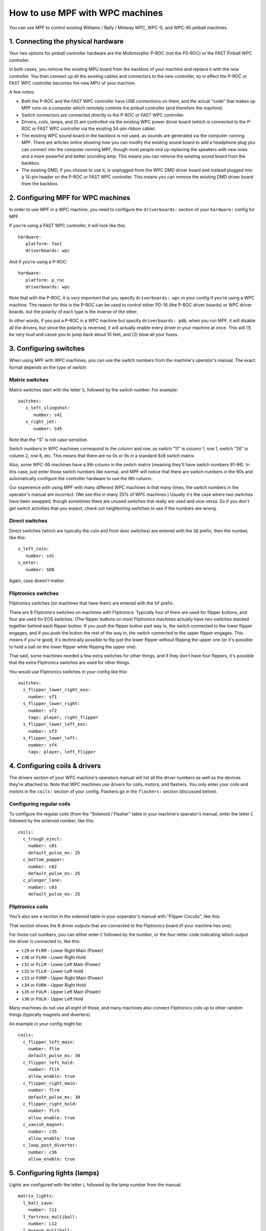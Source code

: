 How to use MPF with WPC machines
================================

You can use MPF to control existing Williams / Bally / Midway WPC, WPC-S, and WPC-95 pinball machines.

1. Connecting the physical hardware
-----------------------------------

Your two options for pinball controller hardware are the Multimorphic P-ROC (not the P3-ROC) or the FAST
Pinball WPC controller.

In both cases, you remove the existing MPU board from the backbox of your machine and replace it with the
new controller. You then connect up all the existing cables and connectors to the new controller, so in
effect the P-ROC or FAST WPC controller becomes the new MPU of your machine.

A few notes:

* Both the P-ROC and the FAST WPC controller have USB connections on them, and the actual "code" that
  makes up MPF runs on a computer which remotely controls the pinball controller (and therefore the machine)
* Switch connectors are connected directly to the P-ROC or FAST WPC controller.
* Drivers, coils, lamps, and GI are controlled via the existing WPC power driver board (which is connected
  to the P-ROC or FAST WPC controller via the existing 34-pin ribbon cable).
* The existing WPC sound board in the backbox is not used, as sounds are generated via the computer running
  MPF. There are articles online showing how you can modify the existing sound board to add a headphone plug
  you can connect into the computer running MPF, though most people end up replacing the speakers with new
  ones and a more powerful and better sounding amp. This means you can remove the existing sound board from
  the backbox.
* The existing DMD, if you choose to use it, is unplugged from the WPC DMD driver board and instead plugged
  into a 14-pin header on the P-ROC or FAST WPC controller. This means you can remove the existing DMD
  driver board from the backbox.

2. Configuring MPF for WPC machines
-----------------------------------

In order to use MPF in a WPC machine, you need to configure the ``driverboards:`` section of your ``hardware:``
config for MPF.

If you're using a FAST WPC controller, it will look like this:

::

   hardware:
      platform: fast
      driverboards: wpc

And if you're using a P-ROC:

::

   hardware:
      platform: p_roc
      driverboards: wpc

Note that with the P-ROC, it is *very important* that you specify ``driverboards: wpc`` in your config if you're
using a WPC machine. The reason for this is the P-ROC can be used to control either PD-16 (the P-ROC driver boards)
or WPC driver boards, but the polarity of each type is the inverse of the other.

In other words, if you put a P-ROC in a WPC machine but specify ``driverboards: pdb``, when you run MPF, it will
disable all the drivers, but since the polarity is reversed, it will actually enable every driver in your machine
at once. This will (1) be very loud and cause you to jump back about 10 feet, and (2) blow all your fuses.

3. Configuring switches
-----------------------

When using MPF with WPC machines, you can use the switch numbers from the machine's operator's manual. The exact
format depends on the type of switch:

Matrix switches
~~~~~~~~~~~~~~~

Matrix switches start with the letter ``S``, followed by the switch number. For example:

::

   switches:
      s_left_slingshot:
         number: s41
      s_right_jet:
         number: S45

Note that the "S" is not case-sensitive.

Switch numbers in WPC machines correspond to the column and row, so switch "11"
is column 1, row 1, switch "26" is column 2, row 6, etc. This means that there
are no 0s or 9s in a standard 8x8 switch matrix.

Also, some WPC-95 machines have a 9th column in the switch matrix (meaning they'll
have switch numbers 91-98). In this case, just enter those switch numbers like
normal, and MPF will notice that there are switch numbers in the 90s and
automatically configure the controller hardware to use the 9th column.

Our experience with using MPF with many different WPC machines is that many times, the
switch numbers in the operator's manual are incorrect. (We see this in many 25% of
WPC machines.) Usually it's the case where two switches have been swapped, though
sometimes there are unused switches that really are used and vice-versa. So if you
don't get switch activities that you expect, check out neighboring switches to see
if the numbers are wrong.

Direct switches
~~~~~~~~~~~~~~~

Direct switches (which are typically the coin and front door switches) are
entered with the ``SD`` prefix, then the number, like this:

::

      s_left_coin:
         number: sd1
      s_enter:
         number: SD8

Again, case doesn't matter.

Fliptronics switches
~~~~~~~~~~~~~~~~~~~~

Fliptronics switches (on machines that have them) are entered with the ``SF`` prefix.

There are 8 Fliptronics switches on machines with Fliptronics. Typically four of
them are used for flipper buttons, and four are used for EOS switches. (The flipper
buttons on most Fliptronics machines actually have two switches stacked together behind
each flipper button. If you push the flipper button part way in, the switch
connected to the lower flipper engages, and if you push the button the rest of
the way in, the switch connected to the upper flipper engages. This means if
you're good, it's technically possible to flip just the lower flipper without
flipping the upper one (or it's possible to hold a ball on the lower flipper
while flipping the upper one).

That said, some machines needed a few extra switches for other things, and if
they don't have four flippers, it's possible that the extra Fliptronics
switches are used for other things.

You would use Fliptronics switches in your config like this:

::

   switches:
     s_flipper_lower_right_eos:
       number: sf1
     s_flipper_lower_right:
       number: sf2
       tags: player, right_flipper
     s_flipper_lower_left_eos:
       number: sf3
     s_flipper_lower_left:
       number: sf4
       tags: player, left_flipper

4. Configuring coils & drivers
------------------------------

The drivers section of your WPC machine's operators manual will list all the
driver numbers as well as the devices they're attached to. Note that WPC machines
use drivers for coils, motors, and flashers. You only enter your coils and
motors in the ``coils:`` section of your config. Flashers go in the ``flashers:``
section (discussed below).

Configuring regular coils
~~~~~~~~~~~~~~~~~~~~~~~~~

To configure the regular coils (from the "Solenoid / Flasher" table in your
machine's operator's manual, enter the letter ``C`` followed by the solenoid
number, like this:

::

   coils:
     c_trough_eject:
       number: c01
       default_pulse_ms: 25
     c_bottom_popper:
       number: c02
       default_pulse_ms: 25
     c_plunger_lane:
       number: c03
       default_pulse_ms: 25

Fliptronics coils
~~~~~~~~~~~~~~~~~

You'll also see a section in the solenoid table in your ooperator's manual with "Flipper
Circuits", like this:

.. image:: /hardware/images/flipper_circuits.jpg

That section shows the 8 driver outputs that are connected to the Fliptronics
board (if your machine has one).

For those coil numbers, you can either enter ``C`` followed by the number, or
the four-letter code indicating which output the driver is connected to, like
this:

* ``c29`` or ``FLRM`` - Lower Right Main (Power)
* ``c30`` or ``FLRH`` - Lower Right Hold
* ``c31`` or ``FLLM`` - Lower Left Main (Power)
* ``c32`` or ``FLLH`` - Lower Left Hold
* ``c33`` or ``FURM`` - Upper Right Main (Power)
* ``c34`` or ``FURH`` - Upper Right Hold
* ``s35`` or ``FULM`` - Upper Left Main (Power)
* ``s36`` or ``FULH`` - Upper Left Hold

Many machines do not use all eight of these, and many machines also connect
Fliptronics coils up to other random things (typically magnets and diverters).

An example in your config might be:

::

   coils:
     c_flipper_left_main:
       number: fllm
       default_pulse_ms: 30
     c_flipper_left_hold:
       number: fllh
       allow_enable: true
     c_flipper_right_main:
       number: flrm
       default_pulse_ms: 30
     c_flipper_right_hold:
       number: flrh
       allow_enable: true
     c_vanish_magnet:
       number: c35
       allow_enable: true
     c_loop_post_diverter:
       number: c36
       allow_enable: true

5. Configuring lights (lamps)
-----------------------------
Lights are configured with the letter ``L`` followed by the lamp number from the
manual:

::

   matrix_lights:
     l_ball_save:
       number: l11
     l_fortress_multiball:
       number: L12
     l_museum_multiball:
       number: L13
     l_cryoprison_multiball:
       number: l14
     l_wasteland_multiball:
       number: L15
     l_shoot_again:
       number: l16

5. Configuring GI (general illumination)
----------------------------------------

GI strings are configured with ``G`` followed by the number, like this:

::

   gis:
     gi_back_panel:
       number: g01
     gi_upper_right:
       number: g02
     gi_upper_left:
       number: g03
     gi_lower_right:
       number: g04
     gi_lower_left:
       number: g05

6. Configuring flashers
-----------------------

Since flashers in WPC machines are technically drivers (coils), they are also
configured with the letter ``C`` followed by their number similar to ``coils``.

::

   coils:
     f_claw:
       number: c17
     f_jets:
       number: c21
     f_side_ramp:
       number: c22
     f_left_ramp_upper:
       number: c23
     f_left_ramp_lower:
       number: c24
